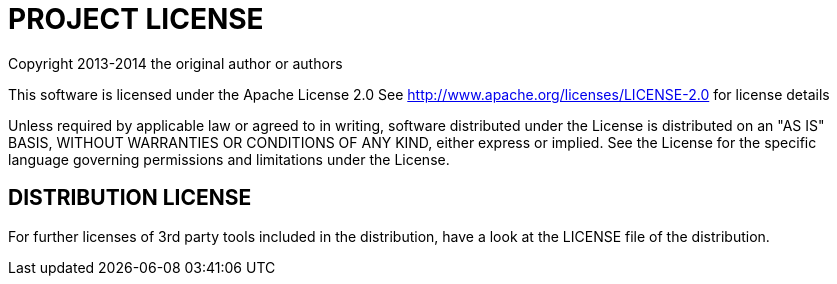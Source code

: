 PROJECT LICENSE
===============

Copyright 2013-2014 the original author or authors

This software is licensed under the Apache License 2.0
See http://www.apache.org/licenses/LICENSE-2.0 for license details

Unless required by applicable law or agreed to in writing, software distributed under the License is
distributed on an "AS IS" BASIS, WITHOUT WARRANTIES OR CONDITIONS OF ANY KIND, either express or implied.
See the License for the specific language governing permissions and limitations under the License.

DISTRIBUTION LICENSE
--------------------

For further licenses of 3rd party tools included in the distribution, have a look at the LICENSE file of the
distribution.